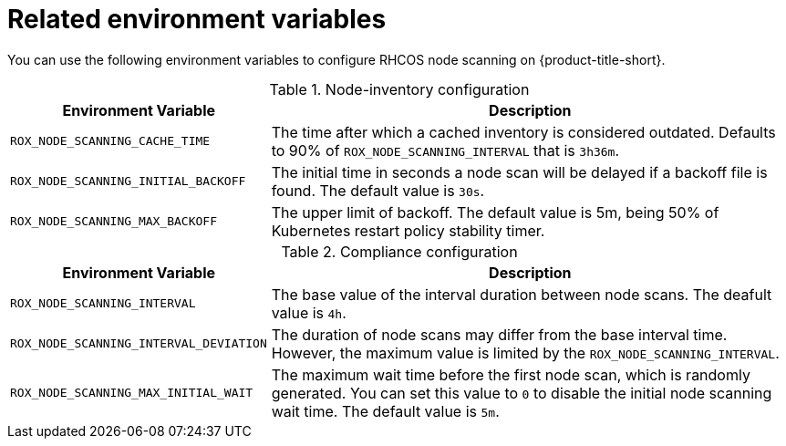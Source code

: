 // Module included in the following assemblies:
//
// * operating/manage-vulnerabilities/scan-rhcos-node-host.adoc
:_module-type: REFERENCE
[id="rhcos-environment-variables_{context}"]
= Related environment variables

[role="_abstract"]
You can use the following environment variables to configure RHCOS node scanning on {product-title-short}.

.Node-inventory configuration
[options="header", cols="1m,2"]
|====
|Environment Variable|Description

|ROX_NODE_SCANNING_CACHE_TIME
|The time after which a cached inventory is considered outdated. Defaults to 90% of `ROX_NODE_SCANNING_INTERVAL` that is `3h36m`.

|ROX_NODE_SCANNING_INITIAL_BACKOFF
|The initial time in seconds a node scan will be delayed if a backoff file is found. The default value is `30s`.

|ROX_NODE_SCANNING_MAX_BACKOFF
|The upper limit of backoff. The default value is 5m, being 50% of Kubernetes restart policy stability timer.

|====

.Compliance configuration
[options="header", cols="1m,2"]
|====
|Environment Variable|Description

|ROX_NODE_SCANNING_INTERVAL
|The base value of the interval duration between node scans. The deafult value is `4h`.

|ROX_NODE_SCANNING_INTERVAL_DEVIATION
|The duration of node scans may differ from the base interval time. However, the maximum value is limited by the `ROX_NODE_SCANNING_INTERVAL`.

|ROX_NODE_SCANNING_MAX_INITIAL_WAIT
|The maximum wait time before the first node scan, which is randomly generated. You can set this value to `0` to disable the initial node scanning wait time. The default value is `5m`.

|====